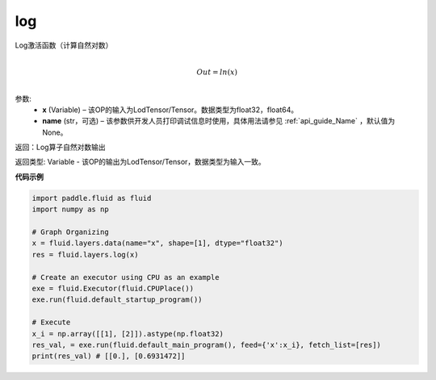 .. _cn_api_fluid_layers_log:

log
-------------------------------

.. py:function:: paddle.fluid.layers.log(x, name=None)


Log激活函数（计算自然对数）

.. math::
                  \\Out=ln(x)\\


参数:
  - **x** (Variable) – 该OP的输入为LodTensor/Tensor。数据类型为float32，float64。 
  - **name** (str，可选) – 该参数供开发人员打印调试信息时使用，具体用法请参见 :ref:`api_guide_Name` ，默认值为None。

返回：Log算子自然对数输出

返回类型: Variable - 该OP的输出为LodTensor/Tensor，数据类型为输入一致。


**代码示例**

..  code-block:: python

  import paddle.fluid as fluid
  import numpy as np

  # Graph Organizing
  x = fluid.layers.data(name="x", shape=[1], dtype="float32")
  res = fluid.layers.log(x)
  
  # Create an executor using CPU as an example
  exe = fluid.Executor(fluid.CPUPlace())
  exe.run(fluid.default_startup_program())

  # Execute
  x_i = np.array([[1], [2]]).astype(np.float32)
  res_val, = exe.run(fluid.default_main_program(), feed={'x':x_i}, fetch_list=[res])
  print(res_val) # [[0.], [0.6931472]]

